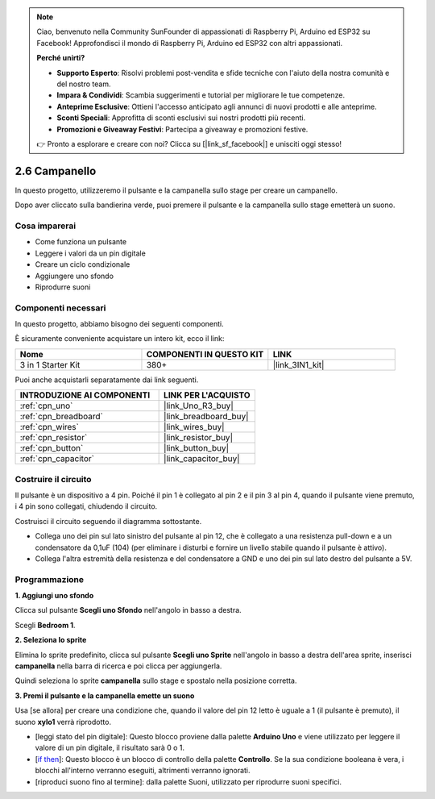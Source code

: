 .. note::

    Ciao, benvenuto nella Community SunFounder di appassionati di Raspberry Pi, Arduino ed ESP32 su Facebook! Approfondisci il mondo di Raspberry Pi, Arduino ed ESP32 con altri appassionati.

    **Perché unirti?**

    - **Supporto Esperto**: Risolvi problemi post-vendita e sfide tecniche con l'aiuto della nostra comunità e del nostro team.
    - **Impara & Condividi**: Scambia suggerimenti e tutorial per migliorare le tue competenze.
    - **Anteprime Esclusive**: Ottieni l'accesso anticipato agli annunci di nuovi prodotti e alle anteprime.
    - **Sconti Speciali**: Approfitta di sconti esclusivi sui nostri prodotti più recenti.
    - **Promozioni e Giveaway Festivi**: Partecipa a giveaway e promozioni festive.

    👉 Pronto a esplorare e creare con noi? Clicca su [|link_sf_facebook|] e unisciti oggi stesso!

.. _sh_doorbell:

2.6 Campanello
=================

In questo progetto, utilizzeremo il pulsante e la campanella sullo stage per creare un campanello.

Dopo aver cliccato sulla bandierina verde, puoi premere il pulsante e la campanella sullo stage emetterà un suono.

.. image:: img/7_doorbell.png

Cosa imparerai
-----------------

- Come funziona un pulsante
- Leggere i valori da un pin digitale
- Creare un ciclo condizionale
- Aggiungere uno sfondo
- Riprodurre suoni

Componenti necessari
------------------------

In questo progetto, abbiamo bisogno dei seguenti componenti.

È sicuramente conveniente acquistare un intero kit, ecco il link:

.. list-table::
    :widths: 20 20 20
    :header-rows: 1

    *   - Nome	
        - COMPONENTI IN QUESTO KIT
        - LINK
    *   - 3 in 1 Starter Kit
        - 380+
        - |link_3IN1_kit|

Puoi anche acquistarli separatamente dai link seguenti.

.. list-table::
    :widths: 30 20
    :header-rows: 1

    *   - INTRODUZIONE AI COMPONENTI
        - LINK PER L'ACQUISTO

    *   - :ref:`cpn_uno`
        - |link_Uno_R3_buy|
    *   - :ref:`cpn_breadboard`
        - |link_breadboard_buy|
    *   - :ref:`cpn_wires`
        - |link_wires_buy|
    *   - :ref:`cpn_resistor`
        - |link_resistor_buy|
    *   - :ref:`cpn_button`
        - |link_button_buy|
    *   - :ref:`cpn_capacitor`
        - |link_capacitor_buy|

Costruire il circuito
-------------------------

Il pulsante è un dispositivo a 4 pin. Poiché il pin 1 è collegato al pin 2 e il pin 3 al pin 4, quando il pulsante viene premuto, i 4 pin sono collegati, chiudendo il circuito.

.. image:: img/5_buttonc.png

Costruisci il circuito seguendo il diagramma sottostante.

* Collega uno dei pin sul lato sinistro del pulsante al pin 12, che è collegato a una resistenza pull-down e a un condensatore da 0,1uF (104) (per eliminare i disturbi e fornire un livello stabile quando il pulsante è attivo).
* Collega l'altra estremità della resistenza e del condensatore a GND e uno dei pin sul lato destro del pulsante a 5V.

.. image:: img/circuit/button_circuit.png

Programmazione
-----------------

**1. Aggiungi uno sfondo**

Clicca sul pulsante **Scegli uno Sfondo** nell'angolo in basso a destra.

.. image:: img/7_backdrop.png

Scegli **Bedroom 1**.

.. image:: img/7_bedroom2.png

**2. Seleziona lo sprite**

Elimina lo sprite predefinito, clicca sul pulsante **Scegli uno Sprite** nell'angolo in basso a destra dell'area sprite, inserisci **campanella** nella barra di ricerca e poi clicca per aggiungerla.

.. image:: img/7_sprite.png

Quindi seleziona lo sprite **campanella** sullo stage e spostalo nella posizione corretta.

.. image:: img/7_doorbell.png

**3. Premi il pulsante e la campanella emette un suono**

Usa [se allora] per creare una condizione che, quando il valore del pin 12 letto è uguale a 1 (il pulsante è premuto), il suono **xylo1** verrà riprodotto.

* [leggi stato del pin digitale]: Questo blocco proviene dalla palette **Arduino Uno** e viene utilizzato per leggere il valore di un pin digitale, il risultato sarà 0 o 1.
* [`if then <https://en.scratch-wiki.info/wiki/If_()_Then_(block)>`_]: Questo blocco è un blocco di controllo della palette **Controllo**. Se la sua condizione booleana è vera, i blocchi all'interno verranno eseguiti, altrimenti verranno ignorati.
* [riproduci suono fino al termine]: dalla palette Suoni, utilizzato per riprodurre suoni specifici.

.. image:: img/7_bell.png
